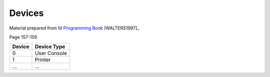 =======
Devices
=======

Material prepared from `M Programming Book`_ [WALTERS1997]_

Page 157-159

+----------+--------------+
| Device   | Device Type  |
+==========+==============+
|  0       | User Console |
+----------+--------------+
|  1       | Printer      |
+----------+--------------+
|  ...     | ...          |
+----------+--------------+


.. _M Programming book: http://books.google.com/books?id=jo8_Mtmp30kC&printsec=frontcover&dq=M+Programming&hl=en&sa=X&ei=2mktT--GHajw0gHnkKWUCw&ved=0CDIQ6AEwAA#v=onepage&q=M%20Programming&f=false
